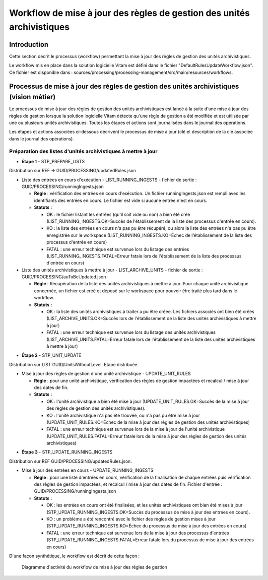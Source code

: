 Workflow de mise à jour des règles de gestion des unités archivistiques
#######################################################################

Introduction
============

Cette section décrit le processus (workflow) permettant la mise à jour des règles de gestion des unités archivistiques.

Le workflow mis en place dans la solution logicielle Vitam est défini dans le fichier "DefaultRulesUpdateWorkflow.json".
Ce fichier est disponible dans : sources/processing/processing-management/src/main/resources/workflows.

Processus de mise à jour des règles de gestion des unités archivistiques  (vision métier)
=========================================================================================

Le processus de mise à jour des règles de gestion des unités archivistiques est lancé à la suite d'une mise à jour des règles de gestion lorsque la solution logicielle Vitam détecte qu'une règle de gestion a été modifiée et est utilisée par une ou plusieurs unités archivistiques.
Toutes les étapes et actions sont journalisées dans le journal des opérations.

Les étapes et actions associées ci-dessous décrivent le processus de mise à jour (clé et description de la clé associée dans le journal des opérations).


Préparation des listes d'unités archivistiques à mettre à jour
--------------------------------------------------------------
- **Étape 1** - STP_PREPARE_LISTS

Distribution sur REF -> GUID/PROCESSING/updatedRules.json

* Liste des entrées en cours d'exécution - LIST_RUNNING_INGESTS - fichier de sortie : GUID/PROCESSING/runningIngests.json

  + **Règle** : vérification des entrées en cours d'exécution. Un fichier runningIngests.json est rempli avec les identifiants des entrées en cours. Le fichier est vide si aucune entrée n'est en cours.

  + **Statuts** :

    - OK : le fichier listant les entrées (qu'il soit vide ou non) a bien été créé (LIST_RUNNING_INGESTS.OK=Succès de l'établissement de la liste des processus d'entrée en cours).

    - KO : la liste des entrées en cours n'a pas pu être récupéré, ou alors la liste des entrées n'a pas pu être enregistrée sur le workspace (LIST_RUNNING_INGESTS.KO=Échec de l'établissement de la liste des processus d'entrée en cours)

    - FATAL : une erreur technique est survenue lors du listage des entrées  (LIST_RUNNING_INGESTS.FATAL=Erreur fatale lors de l'établissement de la liste des processus d'entrée en cours)

* Liste des unités archivistiques à mettre à jour - LIST_ARCHIVE_UNITS - fichier de sortie : GUID/PROCESSING/auToBeUpdated.json

  + **Règle** : Récupération de la liste des unités archivistiques à mettre à jour. Pour chaque unité archivisitique concernée, un fichier est créé et déposé sur le workspace pour pouvoir être traité plus tard dans le workflow.

  + **Statuts** :

    - OK : la liste des unités archivistiques à traiter a pu être créée. Les fichiers associés ont bien été créés (LIST_ARCHIVE_UNITS.OK=Succès lors de l'établissement de la liste des unités archivistiques à mettre à jour)

    - FATAL : une erreur technique est survenue lors du listage des unités archivistiques (LIST_ARCHIVE_UNITS.FATAL=Erreur fatale lors de l'établissement de la liste des unités archivistiques à mettre à jour)


- **Étape 2** - STP_UNIT_UPDATE

Distribution sur LIST GUID/UnitsWithoutLevel. Etape distribuée.

* Mise à jour des règles de gestion d'une unité archivistique - UPDATE_UNIT_RULES

  + **Règle** : pour une unité archivistique, vérification des règles de gestion impactées et recalcul / mise à jour des dates de fin.

  + **Statuts** :

    - OK : l'unité archivistique a bien été mise à jour  (UPDATE_UNIT_RULES.OK=Succès de la mise à jour des règles de gestion des unités archivistiques).

    - KO : l'unité archivistique n'a pas été trouvée, ou n'a pas pu être mise à jour (UPDATE_UNIT_RULES.KO=Échec de la mise à jour des règles de gestion des unités archivistiques)

    - FATAL : une erreur technique est survenue lors de la mise à jour de l'unité archivistique (UPDATE_UNIT_RULES.FATAL=Erreur fatale lors de la mise à jour des règles de gestion des unités archivistiques)

- **Étape 3** - STP_UPDATE_RUNNING_INGESTS

Distribution sur REF GUID/PROCESSING/updatedRules.json.

* Mise à jour des entrées en cours - UPDATE_RUNNING_INGESTS

  + **Règle** : pour une liste d'entrées en cours, vérification de la finalisation de chaque entrées puis vérification des règles de gestion impactées, et recalcul / mise à jour des dates de fin. Fichier d'entrée : GUID/PROCESSING/runningIngests.json

  + **Statuts** :

    - OK : les entrées en cours ont été finalisées, et les unités archivistiques ont bien été mises à jour  (STP_UPDATE_RUNNING_INGESTS.OK=Succès du processus de mise à jour des entrées en cours).

    - KO : un problème a été rencontré avec le fichier des règles de gestion mises à jour (STP_UPDATE_RUNNING_INGESTS.KO=Échec du processus de mise à jour des entrées en cours)

    - FATAL : une erreur technique est survenue lors de la mise à jour des processus d'entrées (STP_UPDATE_RUNNING_INGESTS.FATAL=Erreur fatale lors du processus de mise à jour des entrées en cours)


D'une façon synthétique, le workflow est décrit de cette façon :

  .. figure:: images/workflow_rules_update.png
    :align: center

    Diagramme d'activité du workflow de mise à jour des règles de gestion
